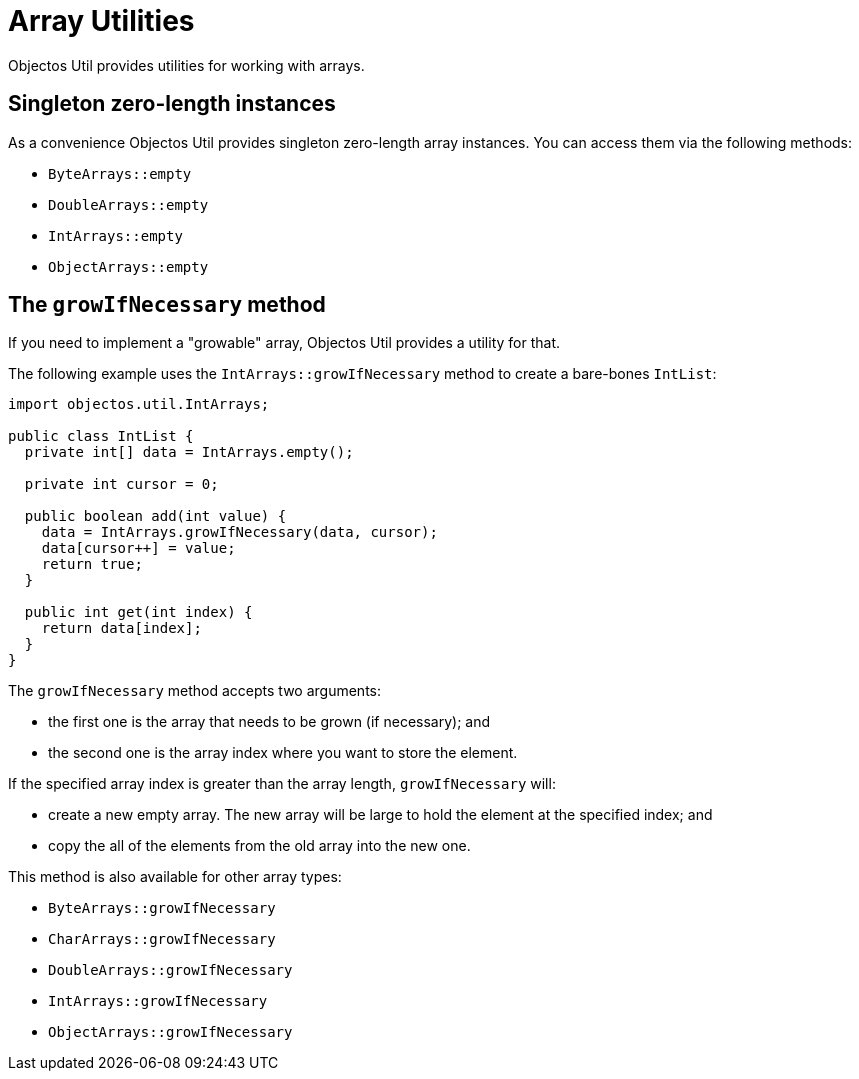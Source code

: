 = Array Utilities

Objectos Util provides utilities for working with arrays.

== Singleton zero-length instances

As a convenience Objectos Util provides singleton zero-length array instances.
You can access them via the following methods:

* `ByteArrays::empty`
* `DoubleArrays::empty`
* `IntArrays::empty`
* `ObjectArrays::empty`

== The `growIfNecessary` method

If you need to implement a "growable" array, Objectos Util provides a utility for that.

The following example uses the `IntArrays::growIfNecessary` method to create a bare-bones `IntList`:

[,java]
----
import objectos.util.IntArrays;

public class IntList {
  private int[] data = IntArrays.empty();

  private int cursor = 0;

  public boolean add(int value) {
    data = IntArrays.growIfNecessary(data, cursor);
    data[cursor++] = value;
    return true;
  }

  public int get(int index) {
    return data[index];
  }
}
----

The `growIfNecessary` method accepts two arguments:

- the first one is the array that needs to be grown (if necessary); and
- the second one is the array index where you want to store the element.

If the specified array index is greater than the array length, `growIfNecessary` will:

* create a new empty array.
The new array will be large to hold the element at the specified index; and
* copy the all of the elements from the old array into the new one.

This method is also available for other array types:

* `ByteArrays::growIfNecessary`
* `CharArrays::growIfNecessary`
* `DoubleArrays::growIfNecessary`
* `IntArrays::growIfNecessary`
* `ObjectArrays::growIfNecessary`